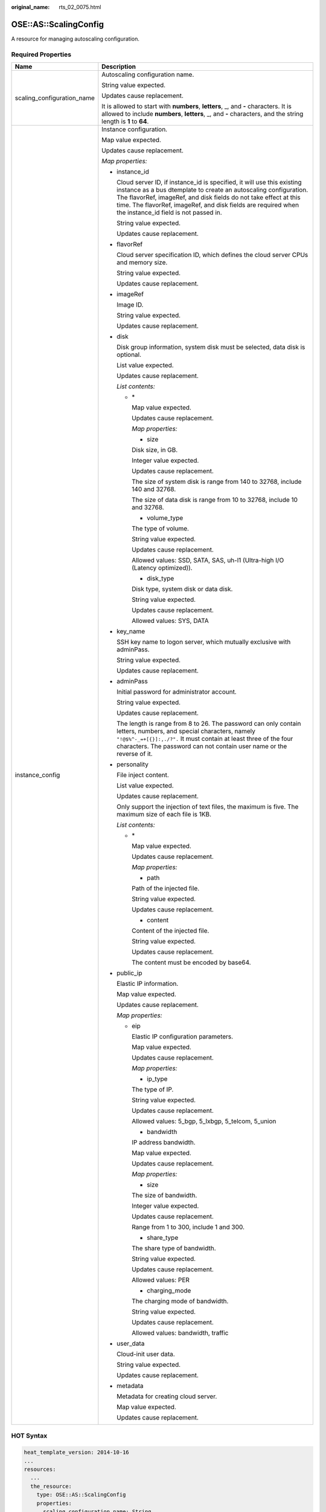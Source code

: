 :original_name: rts_02_0075.html

.. _rts_02_0075:

OSE::AS::ScalingConfig
======================

A resource for managing autoscaling configuration.

Required Properties
-------------------

+-----------------------------------+-----------------------------------------------------------------------------------------------------------------------------------------------------------------------------------------------------------------------------------------------------------------------------------------------------------------------------+
| Name                              | Description                                                                                                                                                                                                                                                                                                                 |
+===================================+=============================================================================================================================================================================================================================================================================================================================+
| scaling_configuration_name        | Autoscaling configuration name.                                                                                                                                                                                                                                                                                             |
|                                   |                                                                                                                                                                                                                                                                                                                             |
|                                   | String value expected.                                                                                                                                                                                                                                                                                                      |
|                                   |                                                                                                                                                                                                                                                                                                                             |
|                                   | Updates cause replacement.                                                                                                                                                                                                                                                                                                  |
|                                   |                                                                                                                                                                                                                                                                                                                             |
|                                   | It is allowed to start with **numbers**, **letters**, \_, and **-** characters. It is allowed to include **numbers**, **letters**, \_, and **-** characters, and the string length is **1** to **64**.                                                                                                                      |
+-----------------------------------+-----------------------------------------------------------------------------------------------------------------------------------------------------------------------------------------------------------------------------------------------------------------------------------------------------------------------------+
| instance_config                   | Instance configuration.                                                                                                                                                                                                                                                                                                     |
|                                   |                                                                                                                                                                                                                                                                                                                             |
|                                   | Map value expected.                                                                                                                                                                                                                                                                                                         |
|                                   |                                                                                                                                                                                                                                                                                                                             |
|                                   | Updates cause replacement.                                                                                                                                                                                                                                                                                                  |
|                                   |                                                                                                                                                                                                                                                                                                                             |
|                                   | *Map properties:*                                                                                                                                                                                                                                                                                                           |
|                                   |                                                                                                                                                                                                                                                                                                                             |
|                                   | -  instance_id                                                                                                                                                                                                                                                                                                              |
|                                   |                                                                                                                                                                                                                                                                                                                             |
|                                   |    Cloud server ID, if instance_id is specified, it will use this existing instance as a bus dtemplate to create an autoscaling configuration. The flavorRef, imageRef, and disk fields do not take effect at this time. The flavorRef, imageRef, and disk fields are required when the instance_id field is not passed in. |
|                                   |                                                                                                                                                                                                                                                                                                                             |
|                                   |    String value expected.                                                                                                                                                                                                                                                                                                   |
|                                   |                                                                                                                                                                                                                                                                                                                             |
|                                   |    Updates cause replacement.                                                                                                                                                                                                                                                                                               |
|                                   |                                                                                                                                                                                                                                                                                                                             |
|                                   | -  flavorRef                                                                                                                                                                                                                                                                                                                |
|                                   |                                                                                                                                                                                                                                                                                                                             |
|                                   |    Cloud server specification ID, which defines the cloud server CPUs and memory size.                                                                                                                                                                                                                                      |
|                                   |                                                                                                                                                                                                                                                                                                                             |
|                                   |    String value expected.                                                                                                                                                                                                                                                                                                   |
|                                   |                                                                                                                                                                                                                                                                                                                             |
|                                   |    Updates cause replacement.                                                                                                                                                                                                                                                                                               |
|                                   |                                                                                                                                                                                                                                                                                                                             |
|                                   | -  imageRef                                                                                                                                                                                                                                                                                                                 |
|                                   |                                                                                                                                                                                                                                                                                                                             |
|                                   |    Image ID.                                                                                                                                                                                                                                                                                                                |
|                                   |                                                                                                                                                                                                                                                                                                                             |
|                                   |    String value expected.                                                                                                                                                                                                                                                                                                   |
|                                   |                                                                                                                                                                                                                                                                                                                             |
|                                   |    Updates cause replacement.                                                                                                                                                                                                                                                                                               |
|                                   |                                                                                                                                                                                                                                                                                                                             |
|                                   | -  disk                                                                                                                                                                                                                                                                                                                     |
|                                   |                                                                                                                                                                                                                                                                                                                             |
|                                   |    Disk group information, system disk must be selected, data disk is optional.                                                                                                                                                                                                                                             |
|                                   |                                                                                                                                                                                                                                                                                                                             |
|                                   |    List value expected.                                                                                                                                                                                                                                                                                                     |
|                                   |                                                                                                                                                                                                                                                                                                                             |
|                                   |    Updates cause replacement.                                                                                                                                                                                                                                                                                               |
|                                   |                                                                                                                                                                                                                                                                                                                             |
|                                   |    *List contents:*                                                                                                                                                                                                                                                                                                         |
|                                   |                                                                                                                                                                                                                                                                                                                             |
|                                   |    -  \*                                                                                                                                                                                                                                                                                                                    |
|                                   |                                                                                                                                                                                                                                                                                                                             |
|                                   |       Map value expected.                                                                                                                                                                                                                                                                                                   |
|                                   |                                                                                                                                                                                                                                                                                                                             |
|                                   |       Updates cause replacement.                                                                                                                                                                                                                                                                                            |
|                                   |                                                                                                                                                                                                                                                                                                                             |
|                                   |       *Map properties:*                                                                                                                                                                                                                                                                                                     |
|                                   |                                                                                                                                                                                                                                                                                                                             |
|                                   |       - size                                                                                                                                                                                                                                                                                                                |
|                                   |                                                                                                                                                                                                                                                                                                                             |
|                                   |       Disk size, in GB.                                                                                                                                                                                                                                                                                                     |
|                                   |                                                                                                                                                                                                                                                                                                                             |
|                                   |       Integer value expected.                                                                                                                                                                                                                                                                                               |
|                                   |                                                                                                                                                                                                                                                                                                                             |
|                                   |       Updates cause replacement.                                                                                                                                                                                                                                                                                            |
|                                   |                                                                                                                                                                                                                                                                                                                             |
|                                   |       The size of system disk is range from 140 to 32768, include 140 and 32768.                                                                                                                                                                                                                                            |
|                                   |                                                                                                                                                                                                                                                                                                                             |
|                                   |       The size of data disk is range from 10 to 32768, include 10 and 32768.                                                                                                                                                                                                                                                |
|                                   |                                                                                                                                                                                                                                                                                                                             |
|                                   |       - volume_type                                                                                                                                                                                                                                                                                                         |
|                                   |                                                                                                                                                                                                                                                                                                                             |
|                                   |       The type of volume.                                                                                                                                                                                                                                                                                                   |
|                                   |                                                                                                                                                                                                                                                                                                                             |
|                                   |       String value expected.                                                                                                                                                                                                                                                                                                |
|                                   |                                                                                                                                                                                                                                                                                                                             |
|                                   |       Updates cause replacement.                                                                                                                                                                                                                                                                                            |
|                                   |                                                                                                                                                                                                                                                                                                                             |
|                                   |       Allowed values: SSD, SATA, SAS, uh-l1 (Ultra-high I/O (Latency optimized)).                                                                                                                                                                                                                                           |
|                                   |                                                                                                                                                                                                                                                                                                                             |
|                                   |       - disk_type                                                                                                                                                                                                                                                                                                           |
|                                   |                                                                                                                                                                                                                                                                                                                             |
|                                   |       Disk type, system disk or data disk.                                                                                                                                                                                                                                                                                  |
|                                   |                                                                                                                                                                                                                                                                                                                             |
|                                   |       String value expected.                                                                                                                                                                                                                                                                                                |
|                                   |                                                                                                                                                                                                                                                                                                                             |
|                                   |       Updates cause replacement.                                                                                                                                                                                                                                                                                            |
|                                   |                                                                                                                                                                                                                                                                                                                             |
|                                   |       Allowed values: SYS, DATA                                                                                                                                                                                                                                                                                             |
|                                   |                                                                                                                                                                                                                                                                                                                             |
|                                   | -  key_name                                                                                                                                                                                                                                                                                                                 |
|                                   |                                                                                                                                                                                                                                                                                                                             |
|                                   |    SSH key name to logon server, which mutually exclusive with adminPass.                                                                                                                                                                                                                                                   |
|                                   |                                                                                                                                                                                                                                                                                                                             |
|                                   |    String value expected.                                                                                                                                                                                                                                                                                                   |
|                                   |                                                                                                                                                                                                                                                                                                                             |
|                                   |    Updates cause replacement.                                                                                                                                                                                                                                                                                               |
|                                   |                                                                                                                                                                                                                                                                                                                             |
|                                   | -  adminPass                                                                                                                                                                                                                                                                                                                |
|                                   |                                                                                                                                                                                                                                                                                                                             |
|                                   |    Initial password for administrator account.                                                                                                                                                                                                                                                                              |
|                                   |                                                                                                                                                                                                                                                                                                                             |
|                                   |    String value expected.                                                                                                                                                                                                                                                                                                   |
|                                   |                                                                                                                                                                                                                                                                                                                             |
|                                   |    Updates cause replacement.                                                                                                                                                                                                                                                                                               |
|                                   |                                                                                                                                                                                                                                                                                                                             |
|                                   |    The length is range from 8 to 26. The password can only contain letters, numbers, and special characters, namely ``"!@$%^-_=+[{}]:,./?".`` It must contain at least three of the four characters. The password can not contain user name or the reverse of it.                                                           |
|                                   |                                                                                                                                                                                                                                                                                                                             |
|                                   | -  personality                                                                                                                                                                                                                                                                                                              |
|                                   |                                                                                                                                                                                                                                                                                                                             |
|                                   |    File inject content.                                                                                                                                                                                                                                                                                                     |
|                                   |                                                                                                                                                                                                                                                                                                                             |
|                                   |    List value expected.                                                                                                                                                                                                                                                                                                     |
|                                   |                                                                                                                                                                                                                                                                                                                             |
|                                   |    Updates cause replacement.                                                                                                                                                                                                                                                                                               |
|                                   |                                                                                                                                                                                                                                                                                                                             |
|                                   |    Only support the injection of text files, the maximum is five. The maximum size of each file is 1KB.                                                                                                                                                                                                                     |
|                                   |                                                                                                                                                                                                                                                                                                                             |
|                                   |    *List contents:*                                                                                                                                                                                                                                                                                                         |
|                                   |                                                                                                                                                                                                                                                                                                                             |
|                                   |    -  \*                                                                                                                                                                                                                                                                                                                    |
|                                   |                                                                                                                                                                                                                                                                                                                             |
|                                   |       Map value expected.                                                                                                                                                                                                                                                                                                   |
|                                   |                                                                                                                                                                                                                                                                                                                             |
|                                   |       Updates cause replacement.                                                                                                                                                                                                                                                                                            |
|                                   |                                                                                                                                                                                                                                                                                                                             |
|                                   |       *Map properties:*                                                                                                                                                                                                                                                                                                     |
|                                   |                                                                                                                                                                                                                                                                                                                             |
|                                   |       - path                                                                                                                                                                                                                                                                                                                |
|                                   |                                                                                                                                                                                                                                                                                                                             |
|                                   |       Path of the injected file.                                                                                                                                                                                                                                                                                            |
|                                   |                                                                                                                                                                                                                                                                                                                             |
|                                   |       String value expected.                                                                                                                                                                                                                                                                                                |
|                                   |                                                                                                                                                                                                                                                                                                                             |
|                                   |       Updates cause replacement.                                                                                                                                                                                                                                                                                            |
|                                   |                                                                                                                                                                                                                                                                                                                             |
|                                   |       - content                                                                                                                                                                                                                                                                                                             |
|                                   |                                                                                                                                                                                                                                                                                                                             |
|                                   |       Content of the injected file.                                                                                                                                                                                                                                                                                         |
|                                   |                                                                                                                                                                                                                                                                                                                             |
|                                   |       String value expected.                                                                                                                                                                                                                                                                                                |
|                                   |                                                                                                                                                                                                                                                                                                                             |
|                                   |       Updates cause replacement.                                                                                                                                                                                                                                                                                            |
|                                   |                                                                                                                                                                                                                                                                                                                             |
|                                   |       The content must be encoded by base64.                                                                                                                                                                                                                                                                                |
|                                   |                                                                                                                                                                                                                                                                                                                             |
|                                   | -  public_ip                                                                                                                                                                                                                                                                                                                |
|                                   |                                                                                                                                                                                                                                                                                                                             |
|                                   |    Elastic IP information.                                                                                                                                                                                                                                                                                                  |
|                                   |                                                                                                                                                                                                                                                                                                                             |
|                                   |    Map value expected.                                                                                                                                                                                                                                                                                                      |
|                                   |                                                                                                                                                                                                                                                                                                                             |
|                                   |    Updates cause replacement.                                                                                                                                                                                                                                                                                               |
|                                   |                                                                                                                                                                                                                                                                                                                             |
|                                   |    *Map properties:*                                                                                                                                                                                                                                                                                                        |
|                                   |                                                                                                                                                                                                                                                                                                                             |
|                                   |    -  eip                                                                                                                                                                                                                                                                                                                   |
|                                   |                                                                                                                                                                                                                                                                                                                             |
|                                   |       Elastic IP configuration parameters.                                                                                                                                                                                                                                                                                  |
|                                   |                                                                                                                                                                                                                                                                                                                             |
|                                   |       Map value expected.                                                                                                                                                                                                                                                                                                   |
|                                   |                                                                                                                                                                                                                                                                                                                             |
|                                   |       Updates cause replacement.                                                                                                                                                                                                                                                                                            |
|                                   |                                                                                                                                                                                                                                                                                                                             |
|                                   |       *Map properties:*                                                                                                                                                                                                                                                                                                     |
|                                   |                                                                                                                                                                                                                                                                                                                             |
|                                   |       - ip_type                                                                                                                                                                                                                                                                                                             |
|                                   |                                                                                                                                                                                                                                                                                                                             |
|                                   |       The type of IP.                                                                                                                                                                                                                                                                                                       |
|                                   |                                                                                                                                                                                                                                                                                                                             |
|                                   |       String value expected.                                                                                                                                                                                                                                                                                                |
|                                   |                                                                                                                                                                                                                                                                                                                             |
|                                   |       Updates cause replacement.                                                                                                                                                                                                                                                                                            |
|                                   |                                                                                                                                                                                                                                                                                                                             |
|                                   |       Allowed values: 5_bgp, 5_lxbgp, 5_telcom, 5_union                                                                                                                                                                                                                                                                     |
|                                   |                                                                                                                                                                                                                                                                                                                             |
|                                   |       - bandwidth                                                                                                                                                                                                                                                                                                           |
|                                   |                                                                                                                                                                                                                                                                                                                             |
|                                   |       IP address bandwidth.                                                                                                                                                                                                                                                                                                 |
|                                   |                                                                                                                                                                                                                                                                                                                             |
|                                   |       Map value expected.                                                                                                                                                                                                                                                                                                   |
|                                   |                                                                                                                                                                                                                                                                                                                             |
|                                   |       Updates cause replacement.                                                                                                                                                                                                                                                                                            |
|                                   |                                                                                                                                                                                                                                                                                                                             |
|                                   |       *Map properties:*                                                                                                                                                                                                                                                                                                     |
|                                   |                                                                                                                                                                                                                                                                                                                             |
|                                   |       - size                                                                                                                                                                                                                                                                                                                |
|                                   |                                                                                                                                                                                                                                                                                                                             |
|                                   |       The size of bandwidth.                                                                                                                                                                                                                                                                                                |
|                                   |                                                                                                                                                                                                                                                                                                                             |
|                                   |       Integer value expected.                                                                                                                                                                                                                                                                                               |
|                                   |                                                                                                                                                                                                                                                                                                                             |
|                                   |       Updates cause replacement.                                                                                                                                                                                                                                                                                            |
|                                   |                                                                                                                                                                                                                                                                                                                             |
|                                   |       Range from 1 to 300, include 1 and 300.                                                                                                                                                                                                                                                                               |
|                                   |                                                                                                                                                                                                                                                                                                                             |
|                                   |       - share_type                                                                                                                                                                                                                                                                                                          |
|                                   |                                                                                                                                                                                                                                                                                                                             |
|                                   |       The share type of bandwidth.                                                                                                                                                                                                                                                                                          |
|                                   |                                                                                                                                                                                                                                                                                                                             |
|                                   |       String value expected.                                                                                                                                                                                                                                                                                                |
|                                   |                                                                                                                                                                                                                                                                                                                             |
|                                   |       Updates cause replacement.                                                                                                                                                                                                                                                                                            |
|                                   |                                                                                                                                                                                                                                                                                                                             |
|                                   |       Allowed values: PER                                                                                                                                                                                                                                                                                                   |
|                                   |                                                                                                                                                                                                                                                                                                                             |
|                                   |       - charging_mode                                                                                                                                                                                                                                                                                                       |
|                                   |                                                                                                                                                                                                                                                                                                                             |
|                                   |       The charging mode of bandwidth.                                                                                                                                                                                                                                                                                       |
|                                   |                                                                                                                                                                                                                                                                                                                             |
|                                   |       String value expected.                                                                                                                                                                                                                                                                                                |
|                                   |                                                                                                                                                                                                                                                                                                                             |
|                                   |       Updates cause replacement.                                                                                                                                                                                                                                                                                            |
|                                   |                                                                                                                                                                                                                                                                                                                             |
|                                   |       Allowed values: bandwidth, traffic                                                                                                                                                                                                                                                                                    |
|                                   |                                                                                                                                                                                                                                                                                                                             |
|                                   | -  user_data                                                                                                                                                                                                                                                                                                                |
|                                   |                                                                                                                                                                                                                                                                                                                             |
|                                   |    Cloud-init user data.                                                                                                                                                                                                                                                                                                    |
|                                   |                                                                                                                                                                                                                                                                                                                             |
|                                   |    String value expected.                                                                                                                                                                                                                                                                                                   |
|                                   |                                                                                                                                                                                                                                                                                                                             |
|                                   |    Updates cause replacement.                                                                                                                                                                                                                                                                                               |
|                                   |                                                                                                                                                                                                                                                                                                                             |
|                                   | -  metadata                                                                                                                                                                                                                                                                                                                 |
|                                   |                                                                                                                                                                                                                                                                                                                             |
|                                   |    Metadata for creating cloud server.                                                                                                                                                                                                                                                                                      |
|                                   |                                                                                                                                                                                                                                                                                                                             |
|                                   |    Map value expected.                                                                                                                                                                                                                                                                                                      |
|                                   |                                                                                                                                                                                                                                                                                                                             |
|                                   |    Updates cause replacement.                                                                                                                                                                                                                                                                                               |
+-----------------------------------+-----------------------------------------------------------------------------------------------------------------------------------------------------------------------------------------------------------------------------------------------------------------------------------------------------------------------------+

HOT Syntax
----------

.. code-block::

   heat_template_version: 2014-10-16
   ...
   resources:
     ...
     the_resource:
       type: OSE::AS::ScalingConfig
       properties:
         scaling_configuration_name: String
         instance_config:
         key_name: String
         flavorRef: String
         imageRef: String
         disk: [{"disk_type": String, "size":  Integer, "volume_type": String}, {"disk_type": String, "size": Integer,  "volume_type": String},…]
         personality: [{"path": String, "content":  String}, {"path": String, "content": String},…]
         public_ip: {"eip": {"ip_type": String,  "bandwidth": {"size": Integer, "share_type": String, "charging_mode": String}}}
         user_data: String
         metadata: {…}
